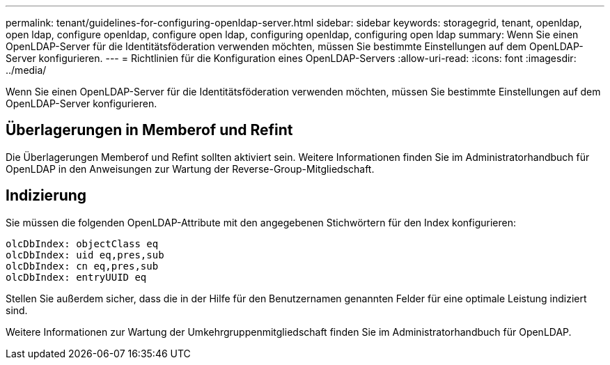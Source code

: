 ---
permalink: tenant/guidelines-for-configuring-openldap-server.html 
sidebar: sidebar 
keywords: storagegrid, tenant, openldap, open ldap, configure openldap, configure open ldap, configuring openldap, configuring open ldap 
summary: Wenn Sie einen OpenLDAP-Server für die Identitätsföderation verwenden möchten, müssen Sie bestimmte Einstellungen auf dem OpenLDAP-Server konfigurieren. 
---
= Richtlinien für die Konfiguration eines OpenLDAP-Servers
:allow-uri-read: 
:icons: font
:imagesdir: ../media/


[role="lead"]
Wenn Sie einen OpenLDAP-Server für die Identitätsföderation verwenden möchten, müssen Sie bestimmte Einstellungen auf dem OpenLDAP-Server konfigurieren.



== Überlagerungen in Memberof und Refint

Die Überlagerungen Memberof und Refint sollten aktiviert sein. Weitere Informationen finden Sie im Administratorhandbuch für OpenLDAP in den Anweisungen zur Wartung der Reverse-Group-Mitgliedschaft.



== Indizierung

Sie müssen die folgenden OpenLDAP-Attribute mit den angegebenen Stichwörtern für den Index konfigurieren:

[listing]
----
olcDbIndex: objectClass eq
olcDbIndex: uid eq,pres,sub
olcDbIndex: cn eq,pres,sub
olcDbIndex: entryUUID eq
----
Stellen Sie außerdem sicher, dass die in der Hilfe für den Benutzernamen genannten Felder für eine optimale Leistung indiziert sind.

Weitere Informationen zur Wartung der Umkehrgruppenmitgliedschaft finden Sie im Administratorhandbuch für OpenLDAP.
